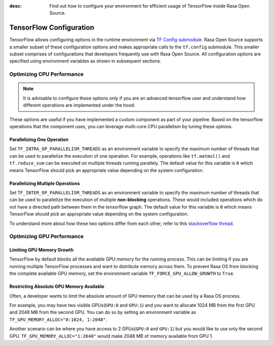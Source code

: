 :desc: Find out how to configure your environment for efficient usage of TensorFlow inside Rasa Open Source.

.. _tensorflow_usage:

TensorFlow Configuration
========================

TensorFlow allows configuring options in the runtime environment via
`TF Config submodule <https://www.tensorflow.org/api_docs/python/tf/config>`_. Rasa Open Source supports a smaller subset of these
configuration options and makes appropriate calls to the ``tf.config`` submodule.
This smaller subset comprises of configurations that developers frequently use with Rasa Open Source.
All configuration options are specified using environment variables as shown in subsequent sections.

Optimizing CPU Performance
--------------------------

.. note::
    It is advisable to configure these options only if you are an advanced tensorflow user and understand
    how different operations are implemented under the hood.

These options are useful if you have implemented a custom component as part of your pipeline. Based on the tensorflow operations
that the component uses, you can leverage multi-core CPU parallelism by tuning these options.

Parallelizing One Operation
^^^^^^^^^^^^^^^^^^^^^^^^^^^

Set ``TF_INTRA_OP_PARALLELISM_THREADS`` as an environment variable to specify the maximum number of threads that can be used
to parallelize the execution of one operation. For example, operations like ``tf.matmul()`` and ``tf.reduce_sum`` can be executed
on multiple threads running parallely. The default value for this variable is ``0`` which means TensorFlow should
pick an appropriate value depending on the system configuration.

Parallelizing Multiple Operations
^^^^^^^^^^^^^^^^^^^^^^^^^^^^^^^^^

Set ``TF_INTER_OP_PARALLELISM_THREADS`` as an environment variable to specify the maximum number of threads that can be used
to parallelize the execution of multiple **non-blocking** operations. These would included operations which do not have a
directed path between them in the tensorflow graph. The default value for this variable is ``0`` which means TensorFlow
should pick an appropriate value depending on the system configuration.

To understand more about how these two options differ from each other, refer to this
`stackoverflow thread <https://stackoverflow.com/a/41233901/3001665>`_.


Optimizing GPU Performance
--------------------------

Limiting GPU Memory Growth
^^^^^^^^^^^^^^^^^^^^^^^^^^

TensorFlow by default blocks all the available GPU memory for the running process. This can be limiting if you are running
multiple TensorFlow processes and want to distribute memory across them. To prevent Rasa OS from blocking the
complete available GPU memory, set the environment variable ``TF_FORCE_GPU_ALLOW_GROWTH`` to ``True``.

Restricting Absolute GPU Memory Available
^^^^^^^^^^^^^^^^^^^^^^^^^^^^^^^^^^^^^^^^^

Often, a developer wants to limit the absolute amount of GPU memory that can be used by a Rasa OS process.

For example, you may have two visible GPUs(``GPU:0`` and ``GPU:1``) and you want to allocate 1024 MB from the first GPU
and 2048 MB from the second GPU. You can do so by setting an environment variable as ``TF_GPU_MEMORY_ALLOC="0:1024, 1:2048"``.

Another scenario can be where you have access to 2 GPUs(``GPU:0`` and ``GPU:1``) but you would like to use only the second
GPU. ``TF_GPU_MEMORY_ALLOC="1:2048"`` would make 2048 MB of memory available from GPU 1.
